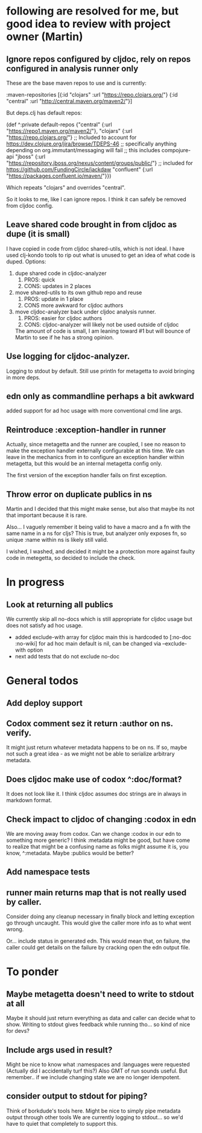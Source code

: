 * following are resolved for me, but good idea to review with project owner (Martin)
** Ignore repos configured by cljdoc, rely on repos configured in analysis runner only
   These are the base maven repos to use and is currently:

   :maven-repositories [{:id "clojars" :url "https://repo.clojars.org/"}
                        {:id "central" :url "http://central.maven.org/maven2/"}]

   But deps.clj has default repos:

   (def ^:private default-repos
     {"central" {:url "https://repo1.maven.org/maven2/"},
      "clojars" {:url "https://repo.clojars.org/"}
      ;; Included to account for https://dev.clojure.org/jira/browse/TDEPS-46
      ;; specifically anything depending on org.immutant/messaging will fail
      ;; this includes compojure-api
      "jboss" {:url "https://repository.jboss.org/nexus/content/groups/public/"}
      ;; included for https://github.com/FundingCircle/jackdaw
      "confluent" {:url "https://packages.confluent.io/maven/"}})

   Which repeats "clojars" and overrides "central".

   So it looks to  me, like I can ignore repos. I think it can safely be removed from cljdoc config.
** Leave shared code brought in from cljdoc as dupe (it is small)
  I have copied in code from cljdoc shared-utils, which is not ideal.
  I have used clj-kondo tools to rip out what is unused to get an idea of what code is duped.
  Options:
  1. dupe shared code in cljdoc-analyzer
     1. PROS: quick
     2. CONS: updates in 2 places
  2. move shared-utils to its own github repo and reuse
     1. PROS: update in 1 place
     2. CONS more awkward for cljdoc authors
  3. move cljdoc-analyzer back under cljdoc analysis runner.
     1. PROS: easier for cljdoc authors
     2. CONS: cljdoc-analyzer will likely not be used outside of cljdoc
   The amount of code is small, I am leaning toward #1 but will bounce of Martin to see if he has a strong opinion.

** Use logging for cljdoc-analyzer.
   Logging to stdout by default.
   Still use println for metagetta to avoid bringing in more deps.
** edn only as commandline perhaps a bit awkward
   added support for ad hoc usage with more conventional cmd line args.
** Reintroduce :exception-handler in runner
   Actually, since metagetta and the runner are coupled, I see no reason to make
   the exception handler externally configurable at this time. We can leave in
   the mechanics from in to configure an exception handler within metagetta, but
   this would be an internal metagetta config only.

   The first version of the exception handler fails on first exception.

** Throw error on duplicate publics in ns
    Martin and I decided that this might make sense, but also that maybe its not that important because it is rare.

    Also... I vaguely remember it being valid to have a macro and a fn with the same name in a ns for cljs?
    This is true, but analyzer only exposes fn, so unique :name within ns is likely still valid.

    I wished, I washed, and decided it might be a protection more against faulty code in metegetta, so decided
    to include the check.

* In progress
** Look at returning all publics
   We currently skip all no-docs which is still appropriate for cljdoc usage but does not satisfy ad hoc usage.
   - added exclude-with array
     for cljdoc main this is hardcoded to [:no-doc :no-wiki]
     for ad hoc main default is nil, can be changed via --exclude-with option
   - next
     add tests that do not exclude no-doc
* General todos
** Add deploy support
** Codox comment sez it return :author on ns. verify.
   It might just return whatever metadata happens to be on ns.
   If so, maybe not such a great idea - as we might not be able to serialize arbitrary metadata.
** Does cljdoc make use of codox ^:doc/format?
   It does not look like it.
   I think cljdoc assumes doc strings are in always in markdown format.
** Check impact to cljdoc of changing :codox in edn
   We are moving away from codox. Can we change :codox in our edn to something more generic?
   I think :metadata might be good, but have come to realize that might be a confusing name as folks might
   assume it is, you know, ^:metadata.
   Maybe :publics would be better?
** Add namespace tests
** runner main returns map that is not really used by caller.
   Consider doing any cleanup necessary in finally block and letting exception go through uncaught.  This would
   give the caller more info as to what went wrong.

   Or... include status in generated edn. This would mean that, on failure, the caller could get details
   on the failure by cracking open the edn output file.
* To ponder
** Maybe metagetta doesn't need to write to stdout at all
   Maybe it should just return everything as data and caller can decide what to show.
   Writing to stdout gives feedback while running tho... so kind of nice for devs?
** Include args used in result?
   Might be nice to know what :namespaces and :languages were requested (Actually did I accidentally turf this?)
   Also GMT of run sounds useful.
   But remember.. if we include changing state we are no longer idempotent.
** consider output to stdout for piping?
   Think of borkdude's tools here. Might be nice to simply pipe metadata output through other tools
   We are currently logging to stdout... so we'd have to quiet that completely to support this.

